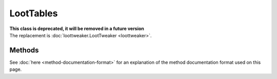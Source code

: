 LootTables
==========
.. zenscript:type:: loottweaker.vanilla.loot.LootTables

| **This class is deprecated, it will be removed in a future version**
| The replacement is :doc:`loottweaker.LootTweaker <loottweaker>`.

Methods
-------

See :doc:`here <method-documentation-format>` for an explanation of the method documentation format used on this page.

.. zenscript:function:: static LootTable getTable(String tableName)

    Gets a loot table by name.

    :parameters:
        * tableName - the unique name of the table.
    :errors: if no loot table exists with the specified name.
    :return: the table with the specified name.
